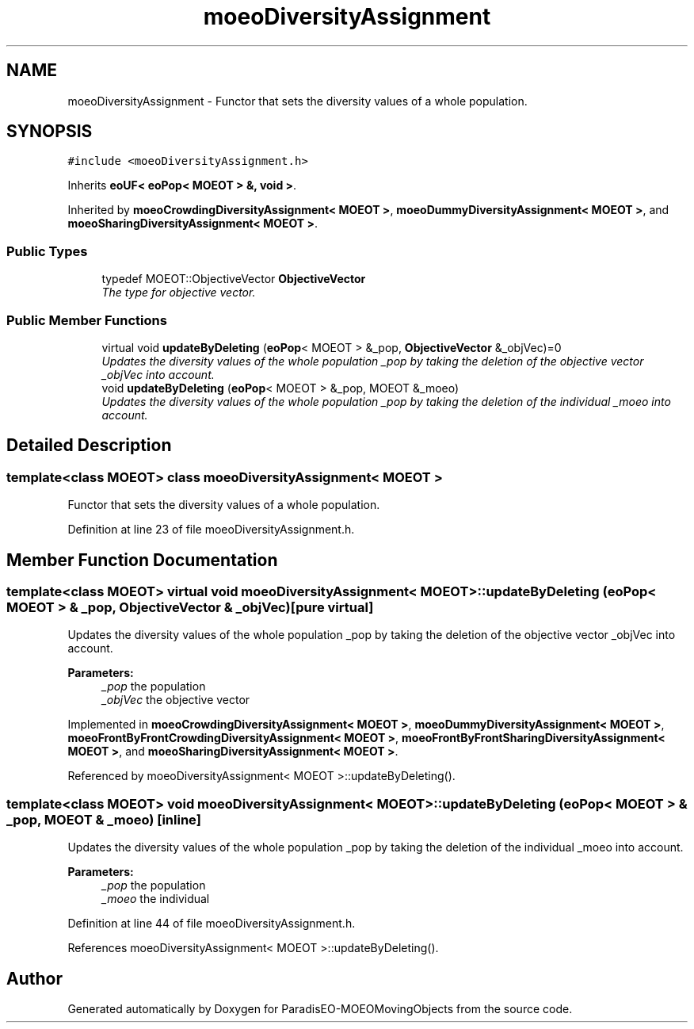 .TH "moeoDiversityAssignment" 3 "8 Oct 2007" "Version 1.0" "ParadisEO-MOEOMovingObjects" \" -*- nroff -*-
.ad l
.nh
.SH NAME
moeoDiversityAssignment \- Functor that sets the diversity values of a whole population.  

.PP
.SH SYNOPSIS
.br
.PP
\fC#include <moeoDiversityAssignment.h>\fP
.PP
Inherits \fBeoUF< eoPop< MOEOT > &, void >\fP.
.PP
Inherited by \fBmoeoCrowdingDiversityAssignment< MOEOT >\fP, \fBmoeoDummyDiversityAssignment< MOEOT >\fP, and \fBmoeoSharingDiversityAssignment< MOEOT >\fP.
.PP
.SS "Public Types"

.in +1c
.ti -1c
.RI "typedef MOEOT::ObjectiveVector \fBObjectiveVector\fP"
.br
.RI "\fIThe type for objective vector. \fP"
.in -1c
.SS "Public Member Functions"

.in +1c
.ti -1c
.RI "virtual void \fBupdateByDeleting\fP (\fBeoPop\fP< MOEOT > &_pop, \fBObjectiveVector\fP &_objVec)=0"
.br
.RI "\fIUpdates the diversity values of the whole population _pop by taking the deletion of the objective vector _objVec into account. \fP"
.ti -1c
.RI "void \fBupdateByDeleting\fP (\fBeoPop\fP< MOEOT > &_pop, MOEOT &_moeo)"
.br
.RI "\fIUpdates the diversity values of the whole population _pop by taking the deletion of the individual _moeo into account. \fP"
.in -1c
.SH "Detailed Description"
.PP 

.SS "template<class MOEOT> class moeoDiversityAssignment< MOEOT >"
Functor that sets the diversity values of a whole population. 
.PP
Definition at line 23 of file moeoDiversityAssignment.h.
.SH "Member Function Documentation"
.PP 
.SS "template<class MOEOT> virtual void \fBmoeoDiversityAssignment\fP< MOEOT >::updateByDeleting (\fBeoPop\fP< MOEOT > & _pop, \fBObjectiveVector\fP & _objVec)\fC [pure virtual]\fP"
.PP
Updates the diversity values of the whole population _pop by taking the deletion of the objective vector _objVec into account. 
.PP
\fBParameters:\fP
.RS 4
\fI_pop\fP the population 
.br
\fI_objVec\fP the objective vector 
.RE
.PP

.PP
Implemented in \fBmoeoCrowdingDiversityAssignment< MOEOT >\fP, \fBmoeoDummyDiversityAssignment< MOEOT >\fP, \fBmoeoFrontByFrontCrowdingDiversityAssignment< MOEOT >\fP, \fBmoeoFrontByFrontSharingDiversityAssignment< MOEOT >\fP, and \fBmoeoSharingDiversityAssignment< MOEOT >\fP.
.PP
Referenced by moeoDiversityAssignment< MOEOT >::updateByDeleting().
.SS "template<class MOEOT> void \fBmoeoDiversityAssignment\fP< MOEOT >::updateByDeleting (\fBeoPop\fP< MOEOT > & _pop, MOEOT & _moeo)\fC [inline]\fP"
.PP
Updates the diversity values of the whole population _pop by taking the deletion of the individual _moeo into account. 
.PP
\fBParameters:\fP
.RS 4
\fI_pop\fP the population 
.br
\fI_moeo\fP the individual 
.RE
.PP

.PP
Definition at line 44 of file moeoDiversityAssignment.h.
.PP
References moeoDiversityAssignment< MOEOT >::updateByDeleting().

.SH "Author"
.PP 
Generated automatically by Doxygen for ParadisEO-MOEOMovingObjects from the source code.
